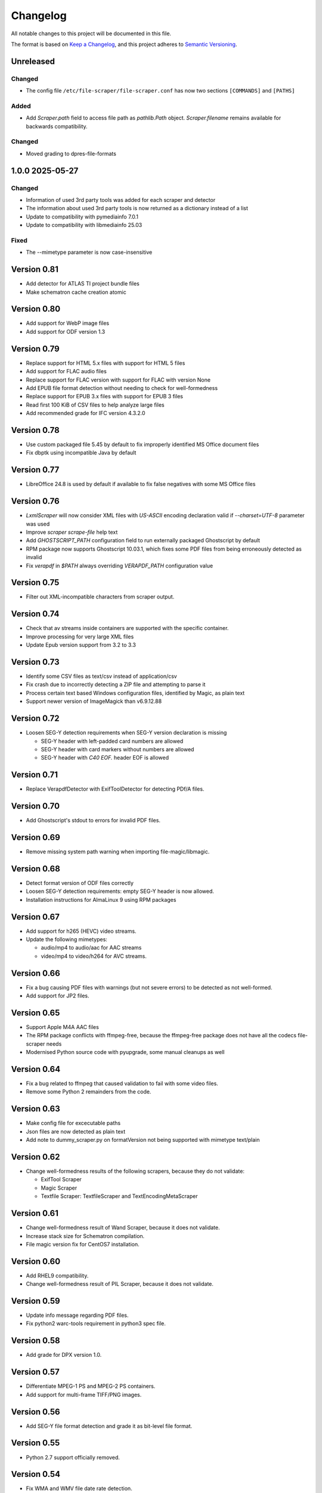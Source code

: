 Changelog
=========
All notable changes to this project will be documented in this file.

The format is based on `Keep a Changelog <https://keepachangelog.com/en/1.1.0/>`__,
and this project adheres to `Semantic Versioning <(https://semver.org/spec/v2.0.0.html>`__.

Unreleased
----------

Changed
~~~~~~~
- The config file ``/etc/file-scraper/file-scraper.conf`` has now two sections ``[COMMANDS]`` and ``[PATHS]``

Added
~~~~~
- Add `Scraper.path` field to access file path as `pathlib.Path` object. `Scraper.filename` remains available for backwards compatibility.

Changed
~~~~~~~
- Moved grading to dpres-file-formats

1.0.0 2025-05-27
----------------

Changed
~~~~~~~
- Information of used 3rd party tools was added for each scraper and detector
- The information about used 3rd party tools is now returned as a dictionary instead of a list
- Update to compatibility with pymediainfo 7.0.1
- Update to compatibility with libmediainfo 25.03

Fixed
~~~~~
- The --mimetype parameter is now case-insensitive

Version 0.81
------------

- Add detector for ATLAS TI project bundle files
- Make schematron cache creation atomic

Version 0.80
------------

- Add support for WebP image files
- Add support for ODF version 1.3

Version 0.79
------------

- Replace support for HTML 5.x files with support for HTML 5 files
- Add support for FLAC audio files
- Replace support for FLAC version with support for FLAC with version None
- Add EPUB file format detection without needing to check for well-formedness
- Replace support for EPUB 3.x files with support for EPUB 3 files
- Read first 100 KiB of CSV files to help analyze large files
- Add recommended grade for IFC version 4.3.2.0

Version 0.78
------------

- Use custom packaged file 5.45 by default to fix improperly identified MS Office document files
- Fix dbptk using incompatible Java by default

Version 0.77
------------

- LibreOffice 24.8 is used by default if available to fix false negatives with some MS Office files

Version 0.76
------------

- `LxmlScraper` will now consider XML files with `US-ASCII` encoding declaration valid if `--charset=UTF-8` parameter was used
- Improve `scraper scrape-file` help text
- Add `GHOSTSCRIPT_PATH` configuration field to run externally packaged Ghostscript by default
- RPM package now supports Ghostscript 10.03.1, which fixes some PDF files from being erroneously detected as invalid
- Fix `verapdf` in `$PATH` always overriding `VERAPDF_PATH` configuration value

Version 0.75
------------

- Filter out XML-incompatible characters from scraper output.

Version 0.74
------------

- Check that av streams inside containers are supported with the specific container.
- Improve processing for very large XML files
- Update Epub version support from 3.2 to 3.3

Version 0.73
-------------

- Identify some CSV files as text/csv instead of application/csv
- Fix crash due to incorrectly detecting a ZIP file and attempting to parse it
- Process certain text based Windows configuration files, identified by Magic, as plain text
- Support newer version of ImageMagick than v6.9.12.88

Version 0.72
------------

- Loosen SEG-Y detection requirements when SEG-Y version declaration is missing

  - SEG-Y header with left-padded card numbers are allowed
  - SEG-Y header with card markers without numbers are allowed
  - SEG-Y header with `C40 EOF.` header EOF is allowed

Version 0.71
------------

- Replace VerapdfDetector with ExifToolDetector for detecting PDf/A files.

Version 0.70
------------

- Add Ghostscript's stdout to errors for invalid PDF files.


Version 0.69
------------

- Remove missing system path warning when importing file-magic/libmagic.

Version 0.68
------------

- Detect format version of ODF files correctly
- Loosen SEG-Y detection requirements: empty SEG-Y header is now allowed.
- Installation instructions for AlmaLinux 9 using RPM packages

Version 0.67
------------

- Add support for h265 (HEVC) video streams.
- Update the following mimetypes:

  - audio/mp4 to audio/aac for AAC streams
  - video/mp4 to video/h264 for AVC streams.

Version 0.66
------------
- Fix a bug causing PDF files with warnings (but not severe errors) to be detected as not well-formed.
- Add support for JP2 files.

Version 0.65
------------

- Support Apple M4A AAC files
- The RPM package conflicts with ffmpeg-free, because the ffmpeg-free package
  does not have all the codecs file-scraper needs
- Modernised Python source code with pyupgrade, some manual cleanups as well

Version 0.64
------------

- Fix a bug related to ffmpeg that caused validation to fail with some video files.
- Remove some Python 2 remainders from the code.

Version 0.63
------------

- Make config file for excecutable paths
- Json files are now detected as plain text
- Add note to dummy_scraper.py on formatVersion not being supported with mimetype text/plain

Version 0.62
------------

- Change well-formedness results of the following scrapers, because they do not validate:

  - ExifTool Scraper
  - Magic Scraper
  - Textfile Scraper: TextfileScraper and TextEncodingMetaScraper

Version 0.61
------------

- Change well-formedness result of Wand Scraper, because it does not validate.
- Increase stack size for Schematron compilation.
- File magic version fix for CentOS7 installation.

Version 0.60
------------

- Add RHEL9 compatibility.
- Change well-formedness result of PIL Scraper, because it does not validate.

Version 0.59
------------

- Update info message regarding PDF files.
- Fix python2 warc-tools requirement in python3 spec file.

Version 0.58
------------

- Add grade for DPX version 1.0.

Version 0.57
------------

- Differentiate MPEG-1 PS and MPEG-2 PS containers.
- Add support for multi-frame TIFF/PNG images.

Version 0.56
------------

- Add SEG-Y file format detection and grade it as bit-level file format.

Version 0.55
------------

- Python 2.7 support officially removed.

Version 0.54
------------

- Fix WMA and WMV file date rate detection.
- Changed grading according to version 1.11.0 of DPS File Formats
  specifications.
- Fix wrong script paths.
- Add missing return code handling to multiple scrapers.
- Fix color detection for specific WMV files.

Version 0.53
------------

- Add support for SIARD file format.
- Add support for WMA and WMV file formats.
- Fix issue where FFmpeg was run even though file format well-formed check was
  skipped.

Version 0.52
------------

- Add support for AIFF file format.

Version 0.51
------------

- Add support for DNG file format versions 1.1 and 1.2.

Version 0.49-0.50
-----------------

- Pin file-magic version 0.4.0 or less since newer version requires a newer
  libmagic than CentOS 7 ships by default.

Version 0.48
------------

- Make scraper functional with veraPDF older than 1.18. In older versions, ``.pdf``
  file extension is required for the PDF files.
- Fix veraPDF command similar to JHOVE command.
- Handle possible errors found in file format detection properly.
- Allow wand to deliver EXIF version as ASCII codes or plain text.

Version 0.47
------------

- Add test case for file-5.30 recursion bug

Version 0.46
------------

- Improve LxmlScraper's error handling.

Version 0.45
------------

- Fix scraper not being able to scrape PDF files that do not have ``.pdf`` file
  extension. This requires veraPDF 1.18 or newer.

Version 0.44
------------

- Update installation guide for Python 3.6 in README.rst.
- Add DNG file format support.
- Fix DV file format detection.
- Update requirements in setup file.

Version 0.43
------------

- Add MPEG-4 version 2 (ISO/IEC 14496-14) video container support.

Version 0.42
------------

- Add support for JHove 1.24.1.
- Fix bug in quicktime identification.
- Add EPUB support to file scraper.

Version 0.41
------------

- Fix bug caused by wand trying to UTF-8 decode latin-1 Exif field values.
  WandScraper will not try to handle Exif field values that it does not use.

Version 0.40
------------

- Changed grading according to version 1.10.0 of DPS File Formats
  specifications
- Changed the name ``ContainerGrader`` to a more precise
  ``ContainerStreamsGrader``
- Addeed quote character support for CSV files.

Version 0.39
------------

- Update version number in file_scraper/__init__.py

Version 0.38
------------

- Fix bug in detecting missing files when mimetype option was given

Version 0.37
------------

- Use LibreOffice 7.2 to scrape MS Office formats. This fixes stuck processes
  with certain MS Excel files.

Version 0.35-0.36
-----------------

- Minor fix in e2e tests.

Version 0.34
------------

- Changes in PDF scraping:

  - Both JHove and Ghostscript are now run for all PDF files, but the scraping
    results are ignored if the file is not supported by the tool.
  - Added PDF root version reporting to JHove scraper output

- Select Python 2/3 version of dpx-validator depending on the current
  environment.
- Added grades for files into the scraper output. The grade defines
  whether a file is recommended or suitable for digital preservation.
- Well-formed result is unknown for non-supported file or stream formats.
- MIME type is (usually) given even if there is no scraper implementation.
- Added ProRes grading as bit-level format with recommended format.
- Added video/avi support.

Version 0.33
------------

- Unknown text encodings are processed without failing
- Forbidden characters set is expanded for ISO-8859-15 charsets
- Better handling of local XML schema file paths

Version 0.32
------------

- Fix PDF version detection
- Remove ARC file format support
- Update PRONOM codes for file formats
- Handle conflicts between scraper results in a new scraper
- Update MS Office version handling

Version 0.31
------------

- Build el7 python3 rpms
- Fix scraper CLI in python3

Version 0.30
------------

- Filter out unicode normalization warnings

Version 0.29
------------

- Fix illegal control characters being printed in scraper error messages
- Minor fixes related to schema cleanup

Version 0.28
------------

- Fix accidental set-type value

Version 0.27
------------

- Build el8 rpms
- Fix Fido caching bug

Version 0.26
------------

- Support for JPEG/EXIF files with older file magic library, tested with 5.11

Version 0.25
------------

- Support validation of XML files with relative path to local schemas

Version 0.24
------------

- Increase maximum CSV field size

Version 0.23
------------

- Fix colorspace value handling and add support for ICC profile name
- Remove JPEG2000 from AVI and AVC/AAC from MPEG-1/2 PS to meet the current specifications
- Support newer version of veraPDF

Version 0.22
------------

- FLAC stream support for Matroska videos added
- MIME type update for LPCM streams
- Wand memory leaking issues fixed
- Filter unnecessary v.Nu warnings related to HTML5 validation
- Distinguish JP2 and JPX files

Version 0.21
------------

- Add command-line interface

Version 0.20
------------

- Add key to info dict to contain used tools in scraping
- Minor bugfix related to unavailabe file format version

Version 0.19
------------

- Raise maximum image size for PIL
- Add support for images with grayscale+alpha channels

Version 0.18
------------

- Changed Wand and ImageMagick error messages have been updated to tests.

Version 0.17
------------

- Exif version is extracted from JPEG metadata using Python Wand module. JFIF version is extracted with file-scraper's magiclib module. Exif version for a JPEG file consists of four bytes of ASCII values representing eg. '0221' which is interpreted as 2.2.1, conforming to `the Finnish national digital preservation service specification for file formats`__.


__ https://urn.fi/urn:nbn:fi-fe2020100578095
